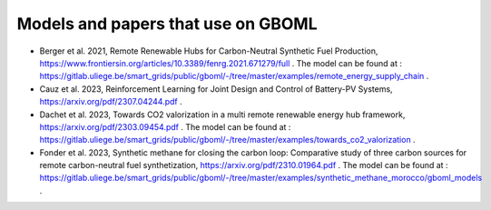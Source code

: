 Models and papers that use on GBOML
===================================

* Berger et al. 2021, Remote Renewable Hubs for Carbon-Neutral Synthetic Fuel Production, https://www.frontiersin.org/articles/10.3389/fenrg.2021.671279/full . The model can be found at : https://gitlab.uliege.be/smart_grids/public/gboml/-/tree/master/examples/remote_energy_supply_chain .

* Cauz et al. 2023, Reinforcement Learning for Joint Design and Control of Battery-PV Systems, https://arxiv.org/pdf/2307.04244.pdf .

* Dachet et al. 2023, Towards CO2 valorization in a multi remote renewable energy hub framework, https://arxiv.org/pdf/2303.09454.pdf . The model can be found at : https://gitlab.uliege.be/smart_grids/public/gboml/-/tree/master/examples/towards_co2_valorization .

* Fonder et al. 2023, Synthetic methane for closing the carbon loop: Comparative study of three carbon sources for remote carbon-neutral fuel synthetization, https://arxiv.org/pdf/2310.01964.pdf . The model can be found at : https://gitlab.uliege.be/smart_grids/public/gboml/-/tree/master/examples/synthetic_methane_morocco/gboml_models .